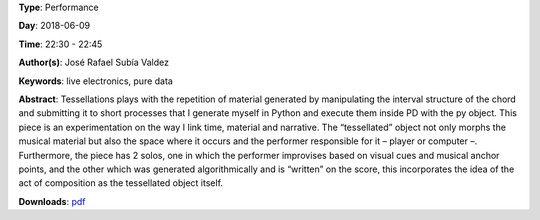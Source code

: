 .. title: Tessellations
.. slug: 23
.. date: 
.. tags: live electronics, pure data
.. category: Performance
.. link: 
.. description: 
.. type: text

**Type**: Performance

**Day**: 2018-06-09

**Time**: 22:30 - 22:45

**Author(s)**: José Rafael Subía Valdez

**Keywords**: live electronics, pure data

**Abstract**: 
Tessellations plays with the repetition of material generated by manipulating the interval structure of the chord and submitting it to short processes that I generate myself in Python and execute them inside PD with the py object. This piece is an experimentation on the way I link time, material and narrative. The “tessellated” object not only morphs the musical material but also the space where it occurs and the performer responsible for it – player or computer –. Furthermore, the piece has 2 solos, one in which the performer improvises based on visual cues and musical anchor points, and the other which was generated algorithmically and is “written” on the score, this incorporates the idea of the act of composition as the tessellated object itself.

**Downloads**: `pdf </files/pdf/23.pdf>`_ 

